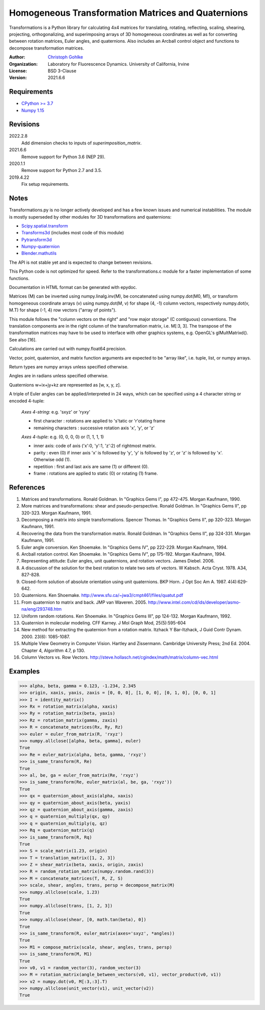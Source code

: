 Homogeneous Transformation Matrices and Quaternions
===================================================

Transformations is a Python library for calculating 4x4 matrices for
translating, rotating, reflecting, scaling, shearing, projecting,
orthogonalizing, and superimposing arrays of 3D homogeneous coordinates
as well as for converting between rotation matrices, Euler angles,
and quaternions. Also includes an Arcball control object and
functions to decompose transformation matrices.

:Author:
  `Christoph Gohlke <https://www.lfd.uci.edu/~gohlke/>`_

:Organization:
  Laboratory for Fluorescence Dynamics. University of California, Irvine

:License: BSD 3-Clause

:Version: 2021.6.6

Requirements
------------
* `CPython >= 3.7 <https://www.python.org>`_
* `Numpy 1.15 <https://www.numpy.org>`_

Revisions
---------
2022.2.8
    Add dimension checks to inputs of `superimposition_matrix`.
2021.6.6
    Remove support for Python 3.6 (NEP 29).
2020.1.1
    Remove support for Python 2.7 and 3.5.
2019.4.22
    Fix setup requirements.

Notes
-----
Transformations.py is no longer actively developed and has a few known issues
and numerical instabilities. The module is mostly superseded by other modules
for 3D transformations and quaternions:

* `Scipy.spatial.transform <https://github.com/scipy/scipy/tree/master/
  scipy/spatial/transform>`_
* `Transforms3d <https://github.com/matthew-brett/transforms3d>`_
  (includes most code of this module)
* `Pytransform3d <https://github.com/rock-learning/pytransform3d>`_
* `Numpy-quaternion <https://github.com/moble/quaternion>`_
* `Blender.mathutils <https://docs.blender.org/api/master/mathutils.html>`_

The API is not stable yet and is expected to change between revisions.

This Python code is not optimized for speed. Refer to the transformations.c
module for a faster implementation of some functions.

Documentation in HTML format can be generated with epydoc.

Matrices (M) can be inverted using numpy.linalg.inv(M), be concatenated using
numpy.dot(M0, M1), or transform homogeneous coordinate arrays (v) using
numpy.dot(M, v) for shape (4, -1) column vectors, respectively
numpy.dot(v, M.T) for shape (-1, 4) row vectors ("array of points").

This module follows the "column vectors on the right" and "row major storage"
(C contiguous) conventions. The translation components are in the right column
of the transformation matrix, i.e. M[:3, 3].
The transpose of the transformation matrices may have to be used to interface
with other graphics systems, e.g. OpenGL's glMultMatrixd(). See also [16].

Calculations are carried out with numpy.float64 precision.

Vector, point, quaternion, and matrix function arguments are expected to be
"array like", i.e. tuple, list, or numpy arrays.

Return types are numpy arrays unless specified otherwise.

Angles are in radians unless specified otherwise.

Quaternions w+ix+jy+kz are represented as [w, x, y, z].

A triple of Euler angles can be applied/interpreted in 24 ways, which can
be specified using a 4 character string or encoded 4-tuple:

  *Axes 4-string*: e.g. 'sxyz' or 'ryxy'

  - first character : rotations are applied to 's'tatic or 'r'otating frame
  - remaining characters : successive rotation axis 'x', 'y', or 'z'

  *Axes 4-tuple*: e.g. (0, 0, 0, 0) or (1, 1, 1, 1)

  - inner axis: code of axis ('x':0, 'y':1, 'z':2) of rightmost matrix.
  - parity : even (0) if inner axis 'x' is followed by 'y', 'y' is followed
    by 'z', or 'z' is followed by 'x'. Otherwise odd (1).
  - repetition : first and last axis are same (1) or different (0).
  - frame : rotations are applied to static (0) or rotating (1) frame.

References
----------
1.  Matrices and transformations. Ronald Goldman.
    In "Graphics Gems I", pp 472-475. Morgan Kaufmann, 1990.
2.  More matrices and transformations: shear and pseudo-perspective.
    Ronald Goldman. In "Graphics Gems II", pp 320-323. Morgan Kaufmann, 1991.
3.  Decomposing a matrix into simple transformations. Spencer Thomas.
    In "Graphics Gems II", pp 320-323. Morgan Kaufmann, 1991.
4.  Recovering the data from the transformation matrix. Ronald Goldman.
    In "Graphics Gems II", pp 324-331. Morgan Kaufmann, 1991.
5.  Euler angle conversion. Ken Shoemake.
    In "Graphics Gems IV", pp 222-229. Morgan Kaufmann, 1994.
6.  Arcball rotation control. Ken Shoemake.
    In "Graphics Gems IV", pp 175-192. Morgan Kaufmann, 1994.
7.  Representing attitude: Euler angles, unit quaternions, and rotation
    vectors. James Diebel. 2006.
8.  A discussion of the solution for the best rotation to relate two sets
    of vectors. W Kabsch. Acta Cryst. 1978. A34, 827-828.
9.  Closed-form solution of absolute orientation using unit quaternions.
    BKP Horn. J Opt Soc Am A. 1987. 4(4):629-642.
10. Quaternions. Ken Shoemake.
    http://www.sfu.ca/~jwa3/cmpt461/files/quatut.pdf
11. From quaternion to matrix and back. JMP van Waveren. 2005.
    http://www.intel.com/cd/ids/developer/asmo-na/eng/293748.htm
12. Uniform random rotations. Ken Shoemake.
    In "Graphics Gems III", pp 124-132. Morgan Kaufmann, 1992.
13. Quaternion in molecular modeling. CFF Karney.
    J Mol Graph Mod, 25(5):595-604
14. New method for extracting the quaternion from a rotation matrix.
    Itzhack Y Bar-Itzhack, J Guid Contr Dynam. 2000. 23(6): 1085-1087.
15. Multiple View Geometry in Computer Vision. Hartley and Zissermann.
    Cambridge University Press; 2nd Ed. 2004. Chapter 4, Algorithm 4.7, p 130.
16. Column Vectors vs. Row Vectors.
    http://steve.hollasch.net/cgindex/math/matrix/column-vec.html

Examples
--------
>>> alpha, beta, gamma = 0.123, -1.234, 2.345
>>> origin, xaxis, yaxis, zaxis = [0, 0, 0], [1, 0, 0], [0, 1, 0], [0, 0, 1]
>>> I = identity_matrix()
>>> Rx = rotation_matrix(alpha, xaxis)
>>> Ry = rotation_matrix(beta, yaxis)
>>> Rz = rotation_matrix(gamma, zaxis)
>>> R = concatenate_matrices(Rx, Ry, Rz)
>>> euler = euler_from_matrix(R, 'rxyz')
>>> numpy.allclose([alpha, beta, gamma], euler)
True
>>> Re = euler_matrix(alpha, beta, gamma, 'rxyz')
>>> is_same_transform(R, Re)
True
>>> al, be, ga = euler_from_matrix(Re, 'rxyz')
>>> is_same_transform(Re, euler_matrix(al, be, ga, 'rxyz'))
True
>>> qx = quaternion_about_axis(alpha, xaxis)
>>> qy = quaternion_about_axis(beta, yaxis)
>>> qz = quaternion_about_axis(gamma, zaxis)
>>> q = quaternion_multiply(qx, qy)
>>> q = quaternion_multiply(q, qz)
>>> Rq = quaternion_matrix(q)
>>> is_same_transform(R, Rq)
True
>>> S = scale_matrix(1.23, origin)
>>> T = translation_matrix([1, 2, 3])
>>> Z = shear_matrix(beta, xaxis, origin, zaxis)
>>> R = random_rotation_matrix(numpy.random.rand(3))
>>> M = concatenate_matrices(T, R, Z, S)
>>> scale, shear, angles, trans, persp = decompose_matrix(M)
>>> numpy.allclose(scale, 1.23)
True
>>> numpy.allclose(trans, [1, 2, 3])
True
>>> numpy.allclose(shear, [0, math.tan(beta), 0])
True
>>> is_same_transform(R, euler_matrix(axes='sxyz', *angles))
True
>>> M1 = compose_matrix(scale, shear, angles, trans, persp)
>>> is_same_transform(M, M1)
True
>>> v0, v1 = random_vector(3), random_vector(3)
>>> M = rotation_matrix(angle_between_vectors(v0, v1), vector_product(v0, v1))
>>> v2 = numpy.dot(v0, M[:3,:3].T)
>>> numpy.allclose(unit_vector(v1), unit_vector(v2))
True
